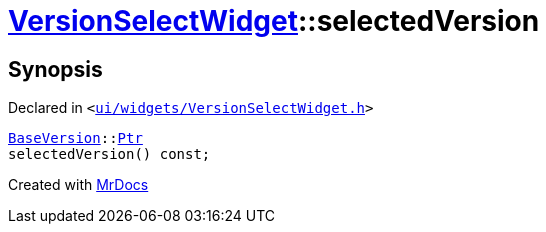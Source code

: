 [#VersionSelectWidget-selectedVersion]
= xref:VersionSelectWidget.adoc[VersionSelectWidget]::selectedVersion
:relfileprefix: ../
:mrdocs:


== Synopsis

Declared in `&lt;https://github.com/PrismLauncher/PrismLauncher/blob/develop/launcher/ui/widgets/VersionSelectWidget.h#L63[ui&sol;widgets&sol;VersionSelectWidget&period;h]&gt;`

[source,cpp,subs="verbatim,replacements,macros,-callouts"]
----
xref:BaseVersion.adoc[BaseVersion]::xref:BaseVersion/Ptr.adoc[Ptr]
selectedVersion() const;
----



[.small]#Created with https://www.mrdocs.com[MrDocs]#
